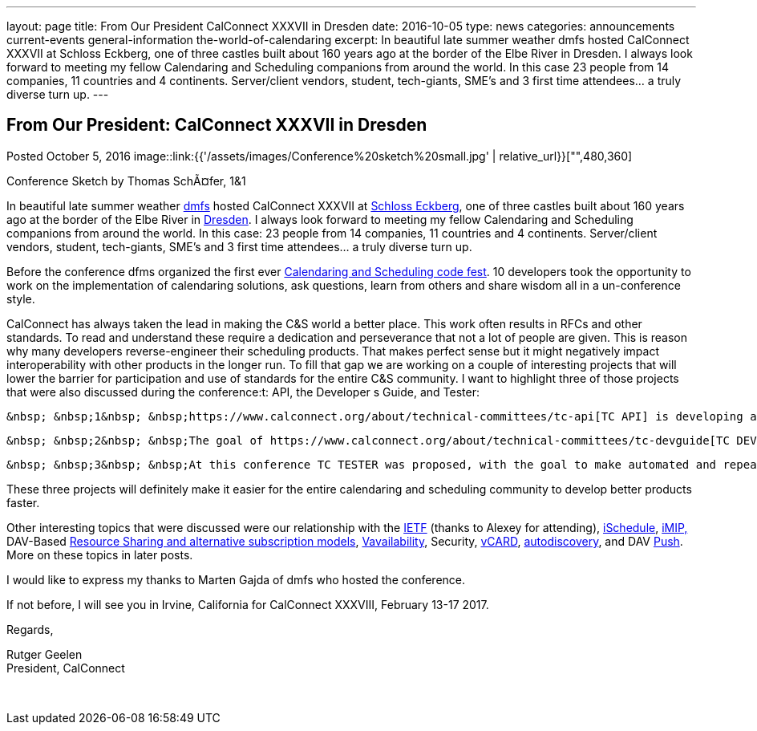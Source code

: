 ---
layout: page
title: From Our President CalConnect XXXVII in Dresden
date: 2016-10-05
type: news
categories: announcements current-events general-information the-world-of-calendaring
excerpt: In beautiful late summer weather dmfs hosted CalConnect XXXVII at Schloss Eckberg, one of three castles built about 160 years ago at the border of the Elbe River in Dresden. I always look forward to meeting my fellow Calendaring and Scheduling companions from around the world. In this case 23 people from 14 companies, 11 countries and 4 continents. Server/client vendors, student, tech-giants, SME's and 3 first time attendees... a truly diverse turn up.
---

== From Our President: CalConnect XXXVII in Dresden

Posted October 5, 2016 
image::link:{{'/assets/images/Conference%20sketch%20small.jpg' | relative_url}}["",480,360]

Conference Sketch by Thomas SchÃ¤fer, 1&1

In beautiful late summer weather https://dmfs.org/[dmfs] hosted CalConnect XXXVII at http://www.schloss-eckberg.de/[Schloss Eckberg], one of three castles built about 160 years ago at the border of the Elbe River in https://en.wikipedia.org/wiki/Dresden[Dresden]. I always look forward to meeting my fellow Calendaring and Scheduling companions from around the world. In this case: 23 people from 14 companies, 11 countries and 4 continents. Server/client vendors, student, tech-giants, SME's and 3 first time attendees... a truly diverse turn up. +

Before the conference dfms organized the first ever https://dmfs.github.io/calendaring-code-fest/[Calendaring and Scheduling code fest]. 10 developers took the opportunity to work on the implementation of calendaring solutions, ask questions, learn from others and share wisdom all in a un-conference style. +

CalConnect has always taken the lead in making the C&S world a better place. This work often results in RFCs and other standards. To read and understand these require a dedication and perseverance that not a lot of people are given. This is reason why many developers reverse-engineer their scheduling products. That makes perfect sense but it might negatively impact interoperability with other products in the longer run. To fill that gap we are working on a couple of interesting projects that will lower the barrier for participation and use of standards for the entire C&S community. I want to highlight three of those projects that were also discussed during the conference:t: API, the Developer s Guide, and Tester: +

 &nbsp; &nbsp;1&nbsp; &nbsp;https://www.calconnect.org/about/technical-committees/tc-api[TC API] is developing an abstract calendar API which encompasses all of the major functionality and the object model currently available in the base calendaring standards. We discussed first drafts and examples of how the API would. Members can follow and contribute via our https://github.com/CalConnect/API[Github repo]. +

 &nbsp; &nbsp;2&nbsp; &nbsp;The goal of https://www.calconnect.org/about/technical-committees/tc-devguide[TC DEVGUIDE] is to develop a "cookbook" that describes how to start using iCalendar to build basic events and then move on to more complex calendaring and scheduling problems. The http://devguide-calconnect.rhcloud.com/Home[Developers Guide] went live in the last quarter. Anybody who is interested can use it, and contribute to it via the https://github.com/CalConnect/DEVGUIDE[pubic repo]. +

 &nbsp; &nbsp;3&nbsp; &nbsp;At this conference TC TESTER was proposed, with the goal to make automated and repeatable testing of servers and clients easier. The result of this TC will be visible over the coming months. +

These three projects will definitely make it easier for the entire calendaring and scheduling community to develop better products faster. +

Other interesting topics that were discussed were our relationship with the https://www.ietf.org/[IETF] (thanks to Alexey for attending), https://www.calconnect.org/about/technical-committees/tc-ischedule[iSchedule], https://www.calconnect.org/about/technical-committees/tc-imip[iMIP,] DAV-Based https://www.calconnect.org/about/technical-committees/tc-sharing[Resource Sharing and alternative subscription models], https://www.calconnect.org/news/2016/08/17/vavailability-calendar-availability-announced-rfc-7953[Vavailability], Security, https://www.calconnect.org/resources/calendaring-standards#vCard[vCARD], https://www.calconnect.org/about/technical-committees/tc-autodiscovery[autodiscovery], and DAV https://www.calconnect.org/about/technical-committees/tc-push[Push]. More on these topics in later posts. +

I would like to express my thanks to Marten Gajda of dmfs who hosted the conference. +

If not before, I will see you in Irvine, California for CalConnect XXXVIII, February 13-17 2017. +

Regards, +

Rutger Geelen +
President, CalConnect

&nbsp;


